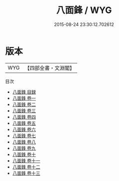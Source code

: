 #+TITLE: 八面鋒 / WYG
#+DATE: 2015-08-24 23:30:12.702612
* 版本
 |       WYG|【四部全書・文淵閣】|
目次
 - [[file:KR3k0022_000.txt::000-1a][八面鋒 目録]]
 - [[file:KR3k0022_001.txt::001-1a][八面鋒 卷一]]
 - [[file:KR3k0022_002.txt::002-1a][八面鋒 卷二]]
 - [[file:KR3k0022_003.txt::003-1a][八面鋒 卷三]]
 - [[file:KR3k0022_004.txt::004-1a][八面鋒 卷四]]
 - [[file:KR3k0022_005.txt::005-1a][八面鋒 卷五]]
 - [[file:KR3k0022_006.txt::006-1a][八面鋒 卷六]]
 - [[file:KR3k0022_007.txt::007-1a][八面鋒 卷七]]
 - [[file:KR3k0022_008.txt::008-1a][八面鋒 卷八]]
 - [[file:KR3k0022_009.txt::009-1a][八面鋒 卷九]]
 - [[file:KR3k0022_010.txt::010-1a][八面鋒 卷十]]
 - [[file:KR3k0022_011.txt::011-1a][八面鋒 卷十一]]
 - [[file:KR3k0022_012.txt::012-1a][八面鋒 卷十二]]
 - [[file:KR3k0022_013.txt::013-1a][八面鋒 卷十三]]
